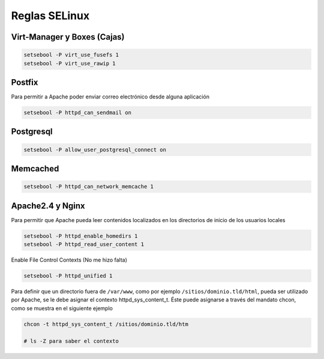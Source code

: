 .. _reference-linux-fedora-centos-reglas_selinux:

##############
Reglas SELinux
##############

Virt-Manager y Boxes (Cajas)
****************************

.. code-block:: bash

    setsebool -P virt_use_fusefs 1
    setsebool -P virt_use_rawip 1

Postfix
*******
Para permitir a Apache poder enviar correo electrónico desde alguna aplicación

.. code-block:: bash

    setsebool -P httpd_can_sendmail on

Postgresql
**********

.. code-block:: bash

    setsebool -P allow_user_postgresql_connect on

Memcached
*********

.. code-block:: bash

    setsebool -P httpd_can_network_memcache 1

Apache2.4 y Nginx
*****************

Para permitir que Apache pueda leer contenidos localizados en los directorios
de inicio de los usuarios locales

.. code-block:: bash

    setsebool -P httpd_enable_homedirs 1
    setsebool -P httpd_read_user_content 1

Enable File Control Contexts (No me hizo falta)

.. code-block:: bash

    setsebool -P httpd_unified 1

Para definir que un directorio fuera de ``/var/www``, como por ejemplo
``/sitios/dominio.tld/html``, pueda ser utilizado por Apache, se le debe asignar el
contexto httpd_sys_content_t. Éste puede asignarse a través del mandato chcon,
como se muestra en el siguiente ejemplo

.. code-block:: bash

    chcon -t httpd_sys_content_t /sitios/dominio.tld/htm

    # ls -Z para saber el contexto
